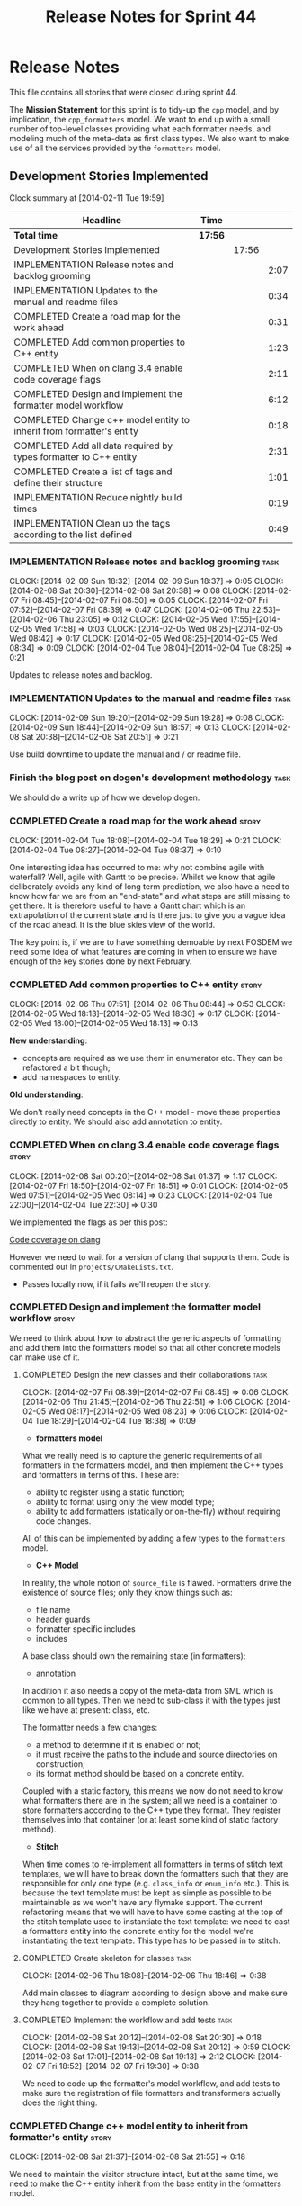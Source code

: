 #+title: Release Notes for Sprint 44
#+options: date:nil toc:nil author:nil num:nil
#+todo: ANALYSIS IMPLEMENTATION TESTING | COMPLETED CANCELLED
#+tags: story(s) epic(e) task(t) note(n) spike(p)

* Release Notes

This file contains all stories that were closed during sprint 44.

The *Mission Statement* for this sprint is to tidy-up the =cpp= model,
and by implication, the =cpp_formatters= model. We want to end up with
a small number of top-level classes providing what each formatter
needs, and modeling much of the meta-data as first class types. We
also want to make use of all the services provided by the =formatters=
model.

** Development Stories Implemented

#+begin: clocktable :maxlevel 3 :scope subtree
Clock summary at [2014-02-11 Tue 19:59]

| Headline                                                             | Time    |       |      |
|----------------------------------------------------------------------+---------+-------+------|
| *Total time*                                                         | *17:56* |       |      |
|----------------------------------------------------------------------+---------+-------+------|
| Development Stories Implemented                                      |         | 17:56 |      |
| IMPLEMENTATION Release notes and backlog grooming                    |         |       | 2:07 |
| IMPLEMENTATION Updates to the manual and readme files                |         |       | 0:34 |
| COMPLETED Create a road map for the work ahead                       |         |       | 0:31 |
| COMPLETED Add common properties to C++ entity                        |         |       | 1:23 |
| COMPLETED When on clang 3.4 enable code coverage flags               |         |       | 2:11 |
| COMPLETED Design and implement the formatter model workflow          |         |       | 6:12 |
| COMPLETED Change c++ model entity to inherit from formatter's entity |         |       | 0:18 |
| COMPLETED Add all data required by types formatter to C++ entity     |         |       | 2:31 |
| COMPLETED Create a list of tags and define their structure           |         |       | 1:01 |
| IMPLEMENTATION Reduce nightly build times                            |         |       | 0:19 |
| IMPLEMENTATION Clean up the tags according to the list defined       |         |       | 0:49 |
#+end:

*** IMPLEMENTATION Release notes and backlog grooming                  :task:
    CLOCK: [2014-02-09 Sun 18:32]--[2014-02-09 Sun 18:37] =>  0:05
    CLOCK: [2014-02-08 Sat 20:30]--[2014-02-08 Sat 20:38] =>  0:08
    CLOCK: [2014-02-07 Fri 08:45]--[2014-02-07 Fri 08:50] =>  0:05
    CLOCK: [2014-02-07 Fri 07:52]--[2014-02-07 Fri 08:39] =>  0:47
    CLOCK: [2014-02-06 Thu 22:53]--[2014-02-06 Thu 23:05] =>  0:12
    CLOCK: [2014-02-05 Wed 17:55]--[2014-02-05 Wed 17:58] =>  0:03
    CLOCK: [2014-02-05 Wed 08:25]--[2014-02-05 Wed 08:42] =>  0:17
    CLOCK: [2014-02-05 Wed 08:25]--[2014-02-05 Wed 08:34] =>  0:09
    CLOCK: [2014-02-04 Tue 08:04]--[2014-02-04 Tue 08:25] =>  0:21

Updates to release notes and backlog.

*** IMPLEMENTATION Updates to the manual and readme files              :task:
    CLOCK: [2014-02-09 Sun 19:20]--[2014-02-09 Sun 19:28] =>  0:08
    CLOCK: [2014-02-09 Sun 18:44]--[2014-02-09 Sun 18:57] =>  0:13
    CLOCK: [2014-02-08 Sat 20:38]--[2014-02-08 Sat 20:51] =>  0:21

Use build downtime to update the manual and / or readme file.

*** Finish the blog post on dogen's development methodology            :task:

We should do a write up of how we develop dogen.

*** COMPLETED Create a road map for the work ahead                    :story:
    CLOSED: [2014-02-04 Tue 18:29]
    CLOCK: [2014-02-04 Tue 18:08]--[2014-02-04 Tue 18:29] =>  0:21
    CLOCK: [2014-02-04 Tue 08:27]--[2014-02-04 Tue 08:37] =>  0:10

One interesting idea has occurred to me: why not combine agile with
waterfall? Well, agile with Gantt to be precise. Whilst we know that
agile deliberately avoids any kind of long term prediction, we also
have a need to know how far we are from an "end-state" and what steps
are still missing to get there. It is therefore useful to have a Gantt
chart which is an extrapolation of the current state and is there just
to give you a vague idea of the road ahead. It is the blue skies view
of the world.

The key point is, if we are to have something demoable by next FOSDEM
we need some idea of what features are coming in when to ensure we
have enough of the key stories done by next February.

*** COMPLETED Add common properties to C++ entity                     :story:
    CLOSED: [2014-02-07 Fri 08:19]
    CLOCK: [2014-02-06 Thu 07:51]--[2014-02-06 Thu 08:44] =>  0:53
    CLOCK: [2014-02-05 Wed 18:13]--[2014-02-05 Wed 18:30] =>  0:17
    CLOCK: [2014-02-05 Wed 18:00]--[2014-02-05 Wed 18:13] =>  0:13

*New understanding*:

- concepts are required as we use them in enumerator etc. They can be
  refactored a bit though;
- add namespaces to entity.

*Old understanding*:

We don't really need concepts in the C++ model - move these properties
directly to entity. We should also add annotation to entity.

*** COMPLETED When on clang 3.4 enable code coverage flags            :story:
    CLOSED: [2014-02-08 Sat 20:30]
    CLOCK: [2014-02-08 Sat 00:20]--[2014-02-08 Sat 01:37] =>  1:17
    CLOCK: [2014-02-07 Fri 18:50]--[2014-02-07 Fri 18:51] =>  0:01
    CLOCK: [2014-02-05 Wed 07:51]--[2014-02-05 Wed 08:14] =>  0:23
    CLOCK: [2014-02-04 Tue 22:00]--[2014-02-04 Tue 22:30] =>  0:30

We implemented the flags as per this post:

[[http://clang-developers.42468.n3.nabble.com/Code-coverage-on-clang-td4033066.html][Code coverage on clang]]

However we need to wait for a version of clang that supports them.
Code is commented out in =projects/CMakeLists.txt=.

- Passes locally now, if it fails we'll reopen the story.

*** COMPLETED Design and implement the formatter model workflow       :story:
    CLOSED: [2014-02-08 Sat 20:30]

We need to think about how to abstract the generic aspects of
formatting and add them into the formatters model so that all other
concrete models can make use of it.

**** COMPLETED Design the new classes and their collaborations         :task:
     CLOSED: [2014-02-07 Fri 08:03]
     CLOCK: [2014-02-07 Fri 08:39]--[2014-02-07 Fri 08:45] =>  0:06
     CLOCK: [2014-02-06 Thu 21:45]--[2014-02-06 Thu 22:51] =>  1:06
     CLOCK: [2014-02-05 Wed 08:17]--[2014-02-05 Wed 08:23] =>  0:06
     CLOCK: [2014-02-04 Tue 18:29]--[2014-02-04 Tue 18:38] =>  0:09

- *formatters model*

What we really need is to capture the generic requirements of all
formatters in the formatters model, and then implement the C++ types
and formatters in terms of this. These are:

- ability to register using a static function;
- ability to format using only the view model type;
- ability to add formatters (statically or on-the-fly) without
  requiring code changes.

All of this can be implemented by adding a few types to the
=formatters= model.

- *C++ Model*

In reality, the whole notion of =source_file= is flawed. Formatters
drive the existence of source files; only they know things such as:

- file name
- header guards
- formatter specific includes
- includes

A base class should own the remaining state (in formatters):

- annotation

In addition it also needs a copy of the meta-data from SML which is
common to all types. Then we need to sub-class it with the types just
like we have at present: class, etc.

The formatter needs a few changes:

- a method to determine if it is enabled or not;
- it must receive the paths to the include and source directories on
  construction;
- its format method should be based on a concrete entity.

Coupled with a static factory, this means we now do not need to know
what formatters there are in the system; all we need is a container to
store formatters according to the C++ type they format. They register
themselves into that container (or at least some kind of static
factory method).

- *Stitch*

When time comes to re-implement all formatters in terms of stitch text
templates, we will have to break down the formatters such that they
are responsible for only one type (e.g. =class_info= or =enum_info=
etc.). This is because the text template must be kept as simple as
possible to be maintainable as we won't have any flymake support. The
current refactoring means that we will have to have some casting at
the top of the stitch template used to instantiate the text
template: we need to cast a formatters entity into the concrete entity
for the model we're instantiating the text template. This type has to
be passed in to stitch.

**** COMPLETED Create skeleton for classes                             :task:
     CLOSED: [2014-02-06 Thu 22:52]
     CLOCK: [2014-02-06 Thu 18:08]--[2014-02-06 Thu 18:46] =>  0:38

Add main classes to diagram according to design above and make sure
they hang together to provide a complete solution.

**** COMPLETED Implement the workflow and add tests                    :task:
     CLOSED: [2014-02-08 Sat 20:30]
     CLOCK: [2014-02-08 Sat 20:12]--[2014-02-08 Sat 20:30] =>  0:18
     CLOCK: [2014-02-08 Sat 19:13]--[2014-02-08 Sat 20:12] =>  0:59
     CLOCK: [2014-02-08 Sat 17:01]--[2014-02-08 Sat 19:13] =>  2:12
     CLOCK: [2014-02-07 Fri 18:52]--[2014-02-07 Fri 19:30] =>  0:38

We need to code up the formatter's model workflow, and add tests to
make sure the registration of file formatters and transformers
actually does the right thing.

*** COMPLETED Change c++ model entity to inherit from formatter's entity :story:
    CLOSED: [2014-02-08 Sat 21:55]
    CLOCK: [2014-02-08 Sat 21:37]--[2014-02-08 Sat 21:55] =>  0:18

We need to maintain the visitor structure intact, but at the same
time, we need to make the C++ entity inherit from the base entity in
the formatters model.

*** COMPLETED Add all data required by types formatter to C++ entity  :story:
    CLOSED: [2014-02-09 Sun 17:51]
    CLOCK: [2014-02-09 Sun 17:45]--[2014-02-09 Sun 17:51] =>  0:06
    CLOCK: [2014-02-09 Sun 01:12]--[2014-02-09 Sun 01:23] =>  0:11
    CLOCK: [2014-02-09 Sun 00:14]--[2014-02-09 Sun 01:12] =>  0:58
    CLOCK: [2014-02-08 Sat 21:55]--[2014-02-08 Sat 23:11] =>  1:16

*New understanding*:

Create "property sheets" (can't think of a better name, so it'll have
to do for now) that contain all the "type-ified" meta-data. We need
one general one in the formatters model that will be common to all
concrete formatters model and then a specialised one that will contain
C++-specific fields. The property sheet is the result of flattening
the meta-data property tree, as seen for the perspective of a file.

*Old understanding*:

We need to ensure the C++ entities contain all the data required by
the formatters. We can start with the types formatter:

- constructor parameters;
- ...

*** COMPLETED Create a list of tags and define their structure        :story:
    CLOSED: [2014-02-09 Sun 01:12]
    CLOCK: [2014-02-08 Sat 23:11]--[2014-02-09 Sun 00:12] =>  1:01

*General notes*:

- split tags into =core= and =features=.
- =core= is well defined: these are switches that solve deficiencies
  in dia (comment, final) or limitations of UML (inheritance across
  models).
- =features= is a top-level container. =cpp= is a feature. All the
  properties at the =cpp= level get intercepted in the C++ model
  (during transformation) and will be expressed as types. The file and
  facet properties that are generic (see below) are intercepted and
  translated by C++; the remaining ones are left untouched and can be
  accessed by the file formatters.

*Tags*:

The following are core tags:

- /dogen.core.comment/: read by dia processor. Supplements the lack
  of comments in some dia elements such as the model itself and
  packages. Only valid in text boxes; only valid on one text box per
  scope.
- /dogen.core.is_final/: bool; makes the current class final or
  not final.
- /dogen.core.identity_attribute/: string; name of the attribute
  to be used as a key for the entity. can be repeated to make up a
  composite key.

The following are "general", that is, applicable to any of the nodes
in /features.FEATURE.FACET.FILE/; they can exist at each of these
levels, with a the precedence of bottom to top (FILE takes precedence
over FACET which takes precedence over FEATURE).

- /generate_preamble/: bool
- /copyright/: string; can be repeated for multiple holders.
- /licence/: string; valid licence name.
- /modeline_group/: string; valid modeline group name.
- /code_generation_marker.add_date_time/: bool
- /code_generation_marker.add_warning/: bool
- /code_generation_marker.message/: string
- /enabled/: bool

Examples:

: dogen.features.copyright Copyright (C) 2012 Foo Bar <foo.bar@example.com>
: dogen.features.cpp.copyright Copyright (C) 2012 Foo Bar <foo.bar@example.com>

The following are only applicable at the feature level, to any
feature:

- /directory_name/

Examples:

: dogen.features.cpp.enabled true

The following are only applicable at the facet level, to any facet:

- /directory_name/
- /postfix/

Examples:

: dogen.features.cpp.std_hash.directory_name hash

The following are only applicable at the file level, to any file:

- /overwrite/
- /file_name/
- /extension/

Examples:

: dogen.features.cpp.types.main_header.file_name some_type

*** IMPLEMENTATION Reduce nightly build times                         :spike:
    CLOCK: [2014-02-11 Tue 19:40]--[2014-02-11 Tue 19:59] =>  0:19

It seems that the reason why euler has been failing of late is the
excessive time the nightly is taking to complete. It also seems we can
enable parallel running of tests in CTest, which we are not doing at
present. See [[http://www.cmake.org/pipermail/cmake-commits/2010-January/008269.html][this example]].

*** IMPLEMENTATION Clean up the tags according to the list defined    :story:
    CLOCK: [2014-02-09 Sun 18:06]--[2014-02-09 Sun 18:15] =>  0:09

We have created a new tag structure; implement it.

**** CANCELLED Replace =#DOGEN= with =dogen.=                          :task:
     CLOSED: [2014-02-09 Sun 18:28]
     CLOCK: [2014-02-09 Sun 18:15]--[2014-02-09 Sun 18:28] =>  0:13

*Rationale*:

- Actually, this is dia specific.
- =dogen.= would be easily confused with real comments.
- If we use =#dogen.= to ensure the name is unique, then /all/
  supported formats (e.g. JSON) will also have to have names with that
  prefix.
- Also, in JSON, there is no need for =dogen= at all (what else would
  we be carrying?).

This stays at it is.

*Old Understanding*:

At present we are relying on a marker to detect tags in comments:
=#DOGEN=:

: #DOGEN COMMENT=true

However, we can just use the tag name for both purposes:

: dogen.core.comment=true

Update all affected models.

**** IMPLEMENTATION Move dia tags into =dia_to_sml= model              :task:
     CLOCK: [2014-02-09 Sun 18:59]--[2014-02-09 Sun 19:20] =>  0:21
     CLOCK: [2014-02-09 Sun 18:38]--[2014-02-09 Sun 18:44] =>  0:06

Each model will own its own tags. Move the tags used only by Dia to
SML into this model. Update the manual with these tags.

**** Remove C++ knowledge from SML tagger                              :task:

We should just:

- copy the features tags according to very simple heuristics;
- for the moment, convert settings into tags. In the future, we will
  deprecate all the formatter related settings - they must be done via
  the tags.

**** Implement a meta-data tranformer in SML to C++                   :story:

We should do the appropriate defaulting when a tag is not found.

*** Update meta-data processing                                       :story:

The problem with the meta-data is that there is no single place where
it is used; instead, we need it in different places. The best way is
to distribute the responsibility of converting meta-data into the type
system in the places that know about it:

- in dia transformers (the comment)
- in SML (is final, etc); copying across the feature graph into the
  types with no knowledge of its contents;
- in C++ transformer: transforming all of the meta-data it knows
  of.

Each model should define the tags that it knows of in a =tags= class.

We also need to create a step in SML that converts settings into tags.

*** Implement the file formatter interface in types formatter         :story:

Move across this formatter to the new way of doing things.

We need to cast the formatter entity to a C++ entity and dispatch it
using the type visitor. We also need to add registration support.

We also need to generate the following within the formatter:

- file name
- header guards
- formatter specific includes
- includes

*** Add formatter workflow to the engine workflow                     :story:

Even though we do not yet have anyone implementing these interfaces,
we can already add the general workflow into the engine and make sure
it doesn't break anything.

*** Add tests for annotation factory                                  :story:

Zero coverage on this one for some reason. Some simple tests come to
mind:

- empty data files directory results in empty factory;
- valid data files directory results in non-empty factory;
- invalid data files directory results in exception;
- more than one data files directory results in expected load;
- creating annotation for test model types works as expected.

*** Refactor types header formatter                                   :story:

Make the main types header formatters look like the =om= types formatter.

**** Remove the parents dependency in transformer                      :task:

At present the C++ to SML transformer requires both the parent and
original parent to have been processed in order to process a type. In
reality this is not required as all the information has already been
made available by the tagger or the relationship container. We need to
consume this data instead of relying on object look-ups.

**** Tidy-up =types_main_header_file_formatter=                        :task:

Clean up internal functions in file and add documentation.

**** Copy across documentation from =om=                               :task:

We did a lot of doxygen comments that are readily applicable, copy
them across.

**** Make use of boilerplate                                           :task:

Remove all of the manual boilerplate and make use of the new
class. This will involve bring across some meta-data into C++ model.

**** Make use of indenting stream                                      :task:

Remove uses of old indenter.

**** Copy across =om= types formatter tests                            :task:

Not sure how applicable this would be, but we may be able to scavenge
some tests.

*** Add comments in =formatters= model                                :story:

We haven't got any documentation at all in the new formatters
morel. We need a small blurb about the language neutral formatting
support the model is supposed to provide.

*** Update comments in C++ model                                      :story:

We have a very large blurb in this model that is rather old, and
reflects a legacy understanding of the role of the C++ model.

*** Add support to upload packages into GDrive                        :story:

We need to upload the packages created by the build to a public Google
Drive (GDrive) location.

- Google drive folder created [[https://drive.google.com/folderview?id%3D0B4sIAJ9bC4XecFBOTE1LZEpINUE&usp%3Dsharing][here]].
- See [[https://developers.google.com/drive/quickstart-ruby][this article]].
- [[http://stackoverflow.com/questions/15798141/create-folder-in-google-drive-with-google-drive-ruby-gem][Create folders]] to represent the different types of uploads:
  =tag_x.y.z=, =last=, =previous=. maybe we should only have latest
  and tag as this would require no complex logic: if tag create new
  folder, if latest, delete then create.

** Deprecated Development Stories
*** Use lowercase for all meta-data keys                              :story:

*Rationale*: Fixed with other tag related changes.

We have a number of legacy meta-data keys which are in uppercase and
need to be in lowercase. They may also need to be renamed to follow
the "namespacing" structure. Example:

: #DOGEN IDENTITY_ATTRIBUTE=true

This should really be:

: #DOGEN identity_attribute=true

*** Remove =content_descriptor=                                       :story:

*Rationale*: this story is too generic to be useful, it will be
tackled on a formatter by formatter basis.

We need a way to drive the formatter generation from the formatter
itself rather than from the transformation process. The first step to
get there is to remove content descriptors.

*** Make use of the indenting stream in =cpp_formatters=              :story:

*Rationale*: this story is too generic to be useful, it will be
tackled on a formatter by formatter basis.

Replace indenter with the new indenting stream.

*** Make use of the boilerplate formatter in =cpp_formatters=         :story:

*Rationale*: this story is too generic to be useful, it will be
tackled on a formatter by formatter basis.

Update all file formatters to use the boilerplate formatter.

Consider creating a simple workflow in =formatters= that gets used by
the cpp_formatters workflow (or passed in). The job of this workflow
is to setup infrastructure common to all formatters such as loading
licences, modelines, etc.

*** Update =cpp= model with properties from tags                      :story:

*Rationale*: this story is too generic to be useful, it will be
tackled on a formatter by formatter basis.

Read properties from the meta-data and represent them inside of the
=cpp= model.
